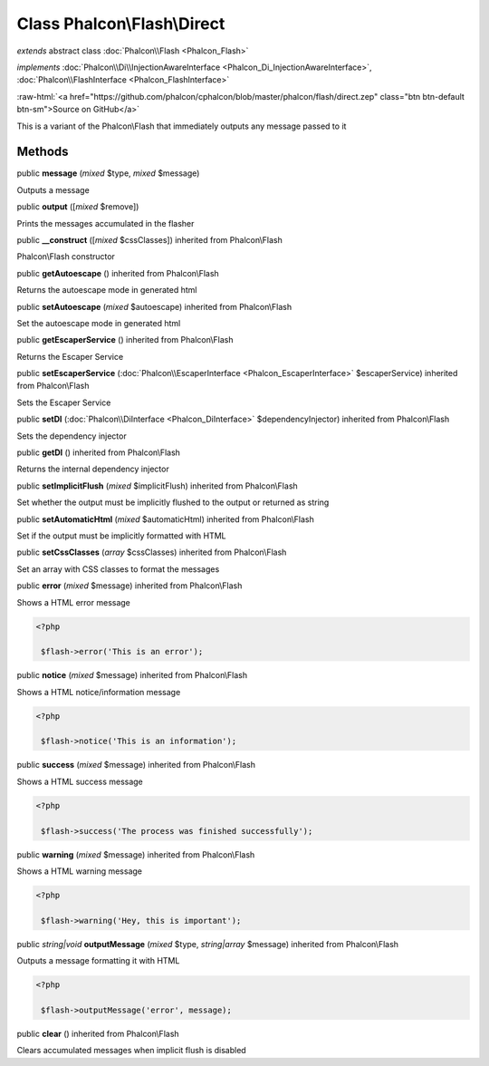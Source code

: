 Class **Phalcon\\Flash\\Direct**
================================

*extends* abstract class :doc:`Phalcon\\Flash <Phalcon_Flash>`

*implements* :doc:`Phalcon\\Di\\InjectionAwareInterface <Phalcon_Di_InjectionAwareInterface>`, :doc:`Phalcon\\FlashInterface <Phalcon_FlashInterface>`

.. role:: raw-html(raw)
   :format: html

:raw-html:`<a href="https://github.com/phalcon/cphalcon/blob/master/phalcon/flash/direct.zep" class="btn btn-default btn-sm">Source on GitHub</a>`

This is a variant of the Phalcon\\Flash that immediately outputs any message passed to it


Methods
-------

public  **message** (*mixed* $type, *mixed* $message)

Outputs a message



public  **output** ([*mixed* $remove])

Prints the messages accumulated in the flasher



public  **__construct** ([*mixed* $cssClasses]) inherited from Phalcon\\Flash

Phalcon\\Flash constructor



public  **getAutoescape** () inherited from Phalcon\\Flash

Returns the autoescape mode in generated html



public  **setAutoescape** (*mixed* $autoescape) inherited from Phalcon\\Flash

Set the autoescape mode in generated html



public  **getEscaperService** () inherited from Phalcon\\Flash

Returns the Escaper Service



public  **setEscaperService** (:doc:`Phalcon\\EscaperInterface <Phalcon_EscaperInterface>` $escaperService) inherited from Phalcon\\Flash

Sets the Escaper Service



public  **setDI** (:doc:`Phalcon\\DiInterface <Phalcon_DiInterface>` $dependencyInjector) inherited from Phalcon\\Flash

Sets the dependency injector



public  **getDI** () inherited from Phalcon\\Flash

Returns the internal dependency injector



public  **setImplicitFlush** (*mixed* $implicitFlush) inherited from Phalcon\\Flash

Set whether the output must be implicitly flushed to the output or returned as string



public  **setAutomaticHtml** (*mixed* $automaticHtml) inherited from Phalcon\\Flash

Set if the output must be implicitly formatted with HTML



public  **setCssClasses** (*array* $cssClasses) inherited from Phalcon\\Flash

Set an array with CSS classes to format the messages



public  **error** (*mixed* $message) inherited from Phalcon\\Flash

Shows a HTML error message 

.. code-block:: php

    <?php

     $flash->error('This is an error');




public  **notice** (*mixed* $message) inherited from Phalcon\\Flash

Shows a HTML notice/information message 

.. code-block:: php

    <?php

     $flash->notice('This is an information');




public  **success** (*mixed* $message) inherited from Phalcon\\Flash

Shows a HTML success message 

.. code-block:: php

    <?php

     $flash->success('The process was finished successfully');




public  **warning** (*mixed* $message) inherited from Phalcon\\Flash

Shows a HTML warning message 

.. code-block:: php

    <?php

     $flash->warning('Hey, this is important');




public *string|void*  **outputMessage** (*mixed* $type, *string|array* $message) inherited from Phalcon\\Flash

Outputs a message formatting it with HTML 

.. code-block:: php

    <?php

     $flash->outputMessage('error', message);




public  **clear** () inherited from Phalcon\\Flash

Clears accumulated messages when implicit flush is disabled



